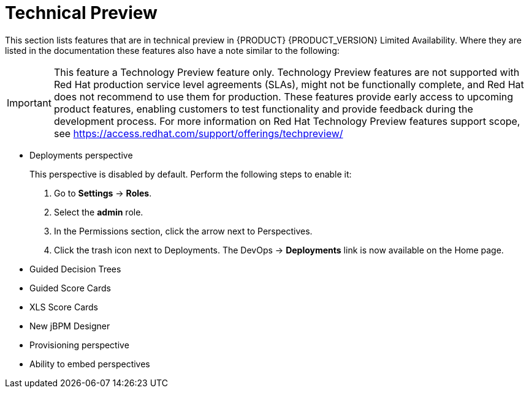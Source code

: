 
[[bxms_rn_tech_preview]]
= Technical Preview

This section lists features that are in technical preview in {PRODUCT} {PRODUCT_VERSION} Limited Availability. Where they are listed in the documentation these features also have a note similar to the following:

[IMPORTANT]
====
This feature a Technology Preview feature only. Technology Preview features
are not supported with Red Hat production service level agreements (SLAs), might
not be functionally complete, and Red Hat does not recommend to use them for
production. These features provide early access to upcoming product features,
enabling customers to test functionality and provide feedback during the
development process.
For more information on Red Hat Technology Preview features support scope, 
see https://access.redhat.com/support/offerings/techpreview/
====

* Deployments perspective 
+
This perspective is disabled by default. Perform the following steps to enable it:
+
. Go to *Settings* -> *Roles*.
. Select the *admin* role.
. In the Permissions section, click the arrow next to Perspectives.
. Click the trash icon next to Deployments. The DevOps -> *Deployments* link is now available on the Home page.

* Guided Decision Trees
* Guided Score Cards
* XLS Score Cards
* New jBPM Designer
* Provisioning perspective
* Ability to embed perspectives

